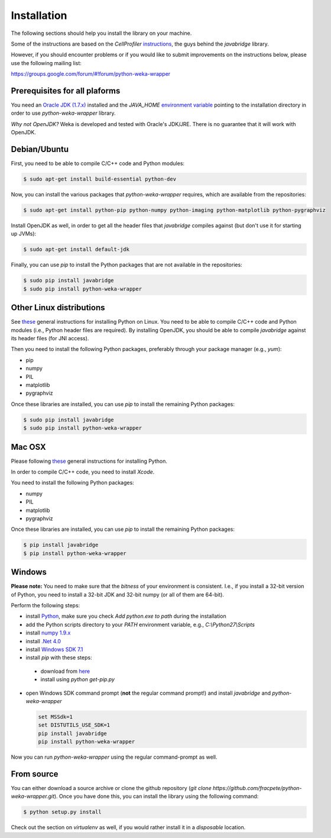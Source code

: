 Installation
============

The following sections should help you install the library on your machine.

Some of the instructions are based on the *CellProfiler*
`instructions <https://github.com/CellProfiler/python-javabridge/blob/master/docs/installation.rst>`_, the guys
behind the *javabridge* library.

However, if you should encounter problems or if you would like to submit improvements
on the instructions below, please use the following mailing list:

https://groups.google.com/forum/#!forum/python-weka-wrapper


Prerequisites for all plaforms
------------------------------

You need an `Oracle JDK (1.7.x) <http://www.oracle.com/technetwork/java/javase/downloads/>`_
installed and the `JAVA_HOME` `environment variable <http://docs.oracle.com/cd/E19182-01/820-7851/inst_cli_jdk_javahome_t/index.html>`_
pointing to the installation directory in order to use *python-weka-wrapper* library.

*Why not OpenJDK?* Weka is developed and tested with Oracle's JDK/JRE. There is no guarantee
that it will work with OpenJDK.


Debian/Ubuntu
-------------

First, you need to be able to compile C/C++ code and Python modules:

.. code-block:: bash

   $ sudo apt-get install build-essential python-dev

Now, you can install the various packages that `python-weka-wrapper` requires, which are available from the repositories:

.. code-block:: bash

   $ sudo apt-get install python-pip python-numpy python-imaging python-matplotlib python-pygraphviz

Install OpenJDK as well, in order to get all the header files that *javabridge* compiles against
(but don't use it for starting up JVMs):

.. code-block:: bash

   $ sudo apt-get install default-jdk

Finally, you can use `pip` to install the Python packages that are not available in the repositories:

.. code-block:: bash

   $ sudo pip install javabridge
   $ sudo pip install python-weka-wrapper


Other Linux distributions
-------------------------

See `these <http://docs.python-guide.org/en/latest/starting/install/linux/>`_ general instructions
for installing Python on Linux. You need to be able to compile C/C++ code and Python modules
(i.e., Python header files are required). By installing OpenJDK, you should be able to compile
*javabridge* against its header files (for JNI access).

Then you need to install the following Python packages, preferably through your package manager (e.g., `yum`):

* pip
* numpy
* PIL
* matplotlib
* pygraphviz

Once these libraries are installed, you can use `pip` to install the remaining Python packages:

.. code-block:: bash

   $ sudo pip install javabridge
   $ sudo pip install python-weka-wrapper


Mac OSX
-------

Please following `these <http://docs.python-guide.org/en/latest/starting/install/osx/>`_
general instructions for installing Python.

In order to compile C/C++ code, you need to install *Xcode*.

You need to install the following Python packages:

* numpy
* PIL
* matplotlib
* pygraphviz

Once these libraries are installed, you can use `pip` to install the remaining Python packages:

.. code-block:: bash

   $ pip install javabridge
   $ pip install python-weka-wrapper


Windows
-------

**Please note:** You need to make sure that the *bitness* of your environment is consistent.
I.e., if you install a 32-bit version of Python, you need to install a 32-bit JDK and 32-bit numpy
(or all of them are 64-bit).

Perform the following steps:

* install `Python <http://www.python.org/downloads>`_, make sure you check `Add python.exe to path` during the installation
* add the Python scripts directory to your `PATH` environment variable, e.g., `C:\\Python27\\Scripts`
* install `numpy 1.9.x <http://www.lfd.uci.edu/~gohlke/pythonlibs/#numpy>`_
* install `.Net 4.0 <http://go.microsoft.com/fwlink/?LinkID=187668>`_
* install `Windows SDK 7.1 <http://www.microsoft.com/download/details.aspx?id=8279>`_
* install `pip` with these steps:

 * download from `here <https://bootstrap.pypa.io/get-pip.py>`_
 * install using `python get-pip.py`

* open Windows SDK command prompt (**not** the regular command prompt!) and install `javabridge` and `python-weka-wrapper`

  .. code-block:: bat

     set MSSdk=1
     set DISTUTILS_USE_SDK=1
     pip install javabridge
     pip install python-weka-wrapper

Now you can run `python-weka-wrapper` using the regular command-prompt as well.


From source
-----------

You can either download a source archive or clone the github repository
(`git clone https://github.com/fracpete/python-weka-wrapper.git`). Once you have done this,
you can install the library using the following command:

.. code-block:: bash

   $ python setup.py install

Check out the section on *virtualenv* as well, if you would rather install it in a *disposable* location.
